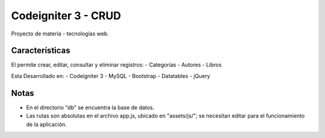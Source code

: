 ###################
Codeigniter 3 - CRUD
###################
Proyecto de matería - tecnologías web.

*******************
Características
*******************

El permite crear, editar, consultar y eliminar registros:
- Categorías
- Autores
- Libros

Esta Desarrollado en:
- Codeigniter 3
- MySQL
- Bootstrap
- Datatables
- jQuery

**************************
Notas
**************************

- En el directorio "db" se encuentra la base de datos.
- Las rutas son absolutas en el archivo app.js, ubicado en "assets/js/"; se necesitan editar para el funcionamiento de la aplicación.
